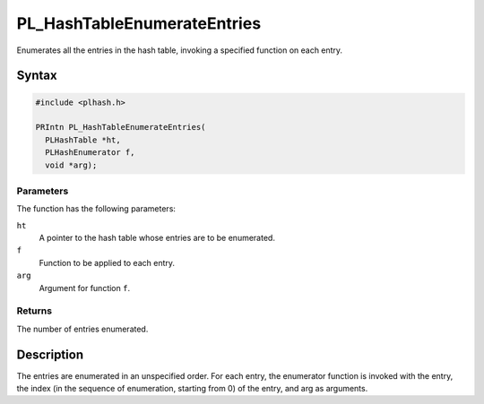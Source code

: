 PL_HashTableEnumerateEntries
============================

Enumerates all the entries in the hash table, invoking a specified
function on each entry.


Syntax
------

.. code::

   #include <plhash.h>

   PRIntn PL_HashTableEnumerateEntries(
     PLHashTable *ht,
     PLHashEnumerator f,
     void *arg);


Parameters
~~~~~~~~~~

The function has the following parameters:

``ht``
   A pointer to the hash table whose entries are to be enumerated.
``f``
   Function to be applied to each entry.
``arg``
   Argument for function ``f``.


Returns
~~~~~~~

The number of entries enumerated.


Description
-----------

The entries are enumerated in an unspecified order. For each entry, the
enumerator function is invoked with the entry, the index (in the
sequence of enumeration, starting from 0) of the entry, and arg as
arguments.
